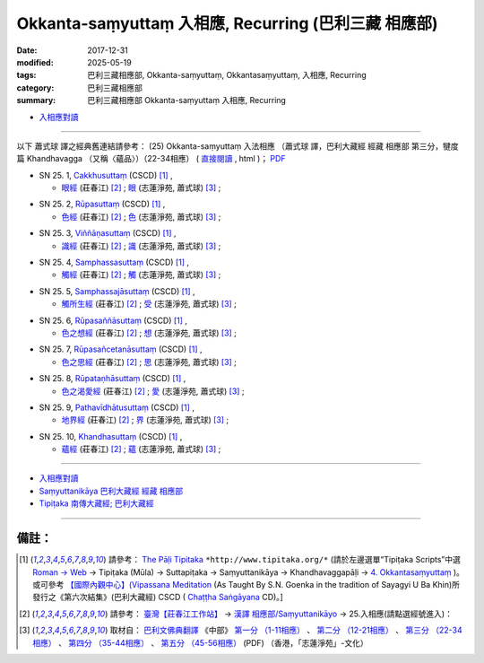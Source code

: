 Okkanta-saṃyuttaṃ 入相應, Recurring (巴利三藏 相應部)
#########################################################

:date: 2017-12-31
:modified: 2025-05-19
:tags: 巴利三藏相應部, Okkanta-saṃyuttaṃ, Okkantasaṃyuttaṃ, 入相應, Recurring
:category: 巴利三藏相應部
:summary: 巴利三藏相應部 Okkanta-saṃyuttaṃ 入相應, Recurring


- `入相應對讀 <{filename}sn25-okkanta-samyutta-parallel-reading%zh.rst>`__ 

------

以下 蕭式球 譯之經典舊連結請參考： (25) Okkanta-saṃyuttaṃ 入法相應 （蕭式球 譯，巴利大藏經 經藏 相應部 第三分，犍度篇 Khandhavagga （又稱〈蘊品〉）（22-34相應） ( `直接閱讀 <https://nanda.online-dhamma.net/doc-pdf-etc/siusk-chilieng-hk/相應部-第三分（22-34相應）.html>`__ , html )； `PDF <https://nanda.online-dhamma.net/doc-pdf-etc/siusk-chilieng-hk/%E7%9B%B8%E6%87%89%E9%83%A8-%E7%AC%AC%E4%B8%89%E5%88%86%EF%BC%8822-34%E7%9B%B8%E6%87%89%EF%BC%89-bookmarked.pdf>`__ 


.. _sn25_1:

- SN 25. 1, `Cakkhusuttaṃ <http://www.tipitaka.org/romn/cscd/s0303m.mul3.xml>`__ (CSCD) [1]_ , 

  * `眼經 <http://agama.buddhason.org/SN/SN0736.htm>`__ (莊春江) [2]_ ; `眼 <http://www.chilin.edu.hk/edu/report_section_detail.asp?section_id=61&id=504>`__ (志蓮淨苑, 蕭式球) [3]_ ;  


.. _sn25_2:

- SN 25. 2, `Rūpasuttaṃ <http://www.tipitaka.org/romn/cscd/s0303m.mul3.xml>`__ (CSCD) [1]_ , 

  * `色經 <http://agama.buddhason.org/SN/SN0737.htm>`__ (莊春江) [2]_ ; `色 <http://www.chilin.edu.hk/edu/report_section_detail.asp?section_id=61&id=504>`__ (志蓮淨苑, 蕭式球) [3]_ ;  


.. _sn25_3:

- SN 25. 3, `Viññāṇasuttaṃ <http://www.tipitaka.org/romn/cscd/s0303m.mul3.xml>`__ (CSCD) [1]_ , 

  * `識經 <http://agama.buddhason.org/SN/SN0738.htm>`__ (莊春江) [2]_ ; `識 <http://www.chilin.edu.hk/edu/report_section_detail.asp?section_id=61&id=504>`__ (志蓮淨苑, 蕭式球) [3]_ ;  


.. _sn25_4:

- SN 25. 4, `Samphassasuttaṃ <http://www.tipitaka.org/romn/cscd/s0303m.mul3.xml>`__ (CSCD) [1]_ , 

  * `觸經 <http://agama.buddhason.org/SN/SN0739.htm>`__ (莊春江) [2]_ ; `觸 <http://www.chilin.edu.hk/edu/report_section_detail.asp?section_id=61&id=504>`__ (志蓮淨苑, 蕭式球) [3]_ ;  


.. _sn25_5:

- SN 25. 5, `Samphassajāsuttaṃ <http://www.tipitaka.org/romn/cscd/s0303m.mul3.xml>`__ (CSCD) [1]_ , 

  * `觸所生經 <http://agama.buddhason.org/SN/SN0740.htm>`__ (莊春江) [2]_ ; `受 <http://www.chilin.edu.hk/edu/report_section_detail.asp?section_id=61&id=504>`__ (志蓮淨苑, 蕭式球) [3]_ ;  


.. _sn25_6:

- SN 25. 6, `Rūpasaññāsuttaṃ <http://www.tipitaka.org/romn/cscd/s0303m.mul3.xml>`__ (CSCD) [1]_ , 

  * `色之想經 <http://agama.buddhason.org/SN/SN0741.htm>`__ (莊春江) [2]_ ; `想 <http://www.chilin.edu.hk/edu/report_section_detail.asp?section_id=61&id=504>`__ (志蓮淨苑, 蕭式球) [3]_ ;  


.. _sn25_7:

- SN 25. 7, `Rūpasañcetanāsuttaṃ <http://www.tipitaka.org/romn/cscd/s0303m.mul3.xml>`__ (CSCD) [1]_ , 

  * `色之思經 <http://agama.buddhason.org/SN/SN0742.htm>`__ (莊春江) [2]_ ; `思 <http://www.chilin.edu.hk/edu/report_section_detail.asp?section_id=61&id=504>`__ (志蓮淨苑, 蕭式球) [3]_ ;  


.. _sn25_8:

- SN 25. 8, `Rūpataṇhāsuttaṃ <http://www.tipitaka.org/romn/cscd/s0303m.mul3.xml>`__ (CSCD) [1]_ , 

  * `色之渴愛經 <http://agama.buddhason.org/SN/SN0743.htm>`__ (莊春江) [2]_ ; `愛 <http://www.chilin.edu.hk/edu/report_section_detail.asp?section_id=61&id=504>`__ (志蓮淨苑, 蕭式球) [3]_ ;  


.. _sn25_9:

- SN 25. 9, `Pathavīdhātusuttaṃ <http://www.tipitaka.org/romn/cscd/s0303m.mul3.xml>`__ (CSCD) [1]_ , 

  * `地界經 <http://agama.buddhason.org/SN/SN0744.htm>`__ (莊春江) [2]_ ; `界 <http://www.chilin.edu.hk/edu/report_section_detail.asp?section_id=61&id=504>`__ (志蓮淨苑, 蕭式球) [3]_ ;  


.. _sn25_10:

- SN 25. 10, `Khandhasuttaṃ <http://www.tipitaka.org/romn/cscd/s0303m.mul3.xml>`__ (CSCD) [1]_ , 

  * `蘊經 <http://agama.buddhason.org/SN/SN0745.htm>`__ (莊春江) [2]_ ; `蘊 <http://www.chilin.edu.hk/edu/report_section_detail.asp?section_id=61&id=504>`__ (志蓮淨苑, 蕭式球) [3]_ ;  

------

- `入相應對讀 <{filename}sn25-okkanta-samyutta-parallel-reading%zh.rst>`__ 

- `Saṃyuttanikāya 巴利大藏經 經藏 相應部 <{filename}samyutta-nikaaya%zh.rst>`__

- `Tipiṭaka 南傳大藏經; 巴利大藏經 <{filename}/articles/tipitaka/tipitaka%zh.rst>`__

------

備註：
+++++++

.. [1] 請參考： `The Pāḷi Tipitaka <http://www.tipitaka.org/>`__ ``*http://www.tipitaka.org/*`` (請於左邊選單“Tipiṭaka Scripts”中選 `Roman → Web <http://www.tipitaka.org/romn/>`__ → Tipiṭaka (Mūla) → Suttapiṭaka → Saṃyuttanikāya → Khandhavaggapāḷi → `4. Okkantasaṃyuttaṃ <http://www.tipitaka.org/romn/cscd/s0303m.mul3.xml>`__ )。或可參考 `【國際內觀中心】(Vipassana Meditation <http://www.dhamma.org/>`__ (As Taught By S.N. Goenka in the tradition of Sayagyi U Ba Khin)所發行之《第六次結集》(巴利大藏經) CSCD ( `Chaṭṭha Saṅgāyana <http://www.tipitaka.org/chattha>`__ CD)。]

.. [2] 請參考： `臺灣【莊春江工作站】 <http://agama.buddhason.org/index.htm>`__ → `漢譯 相應部/Saṃyuttanikāyo <http://agama.buddhason.org/SN/index.htm>`__ → 25.入相應(請點選經號進入)：

.. [3] 取材自： `巴利文佛典翻譯 <https://www.chilin.org/news/news-detail.php?id=202&type=2>`__ 《中部》 `第一分 （1-11相應） <https://www.chilin.org/upload/culture/doc/1666608343.pdf>`__ 、 `第二分 （12-21相應） <https://www.chilin.org/upload/culture/doc/1666608353.pdf>`__ 、 `第三分 （22-34相應） <https://www.chilin.org/upload/culture/doc/1666608363.pdf>`__  、 `第四分 （35-44相應） <https://www.chilin.org/upload/culture/doc/1666608375.pdf>`__ 、 `第五分 （45-56相應） <https://www.chilin.org/upload/culture/doc/1666608387.pdf>`__ (PDF) （香港，「志蓮淨苑」-文化）


..
  2025-05-19 add: 蕭式球 譯; old: 請參考： `香港【志蓮淨苑】文化部--佛學園圃--5. 南傳佛教 <http://www.chilin.edu.hk/edu/report_section.asp?section_id=5>`__ -- 5.1.巴利文佛典選譯-- 5.1.3.相應部（或 `志蓮淨苑文化部--研究員工作--研究文章 <http://www.chilin.edu.hk/edu/work_paragraph.asp>`__ ） → 5.1.3.相應部： `25 入法相應 <http://www.chilin.edu.hk/edu/report_section_detail.asp?section_id=61&id=504>`__ 
  12.31 finish 莊春江、蕭式球 & upload

  bak: mul0.xml>`__ (CSCD) [1]_ , (如何)渡瀑流, S i 1 (PTS page), 1. 1. 1, SN 1

  * 「對照之阿含經典」係參考： `SuttaCentral <https://suttacentral.net/sn1>`__

  create on 2017.07.17-- Under Construction! ; 12.31 editing

